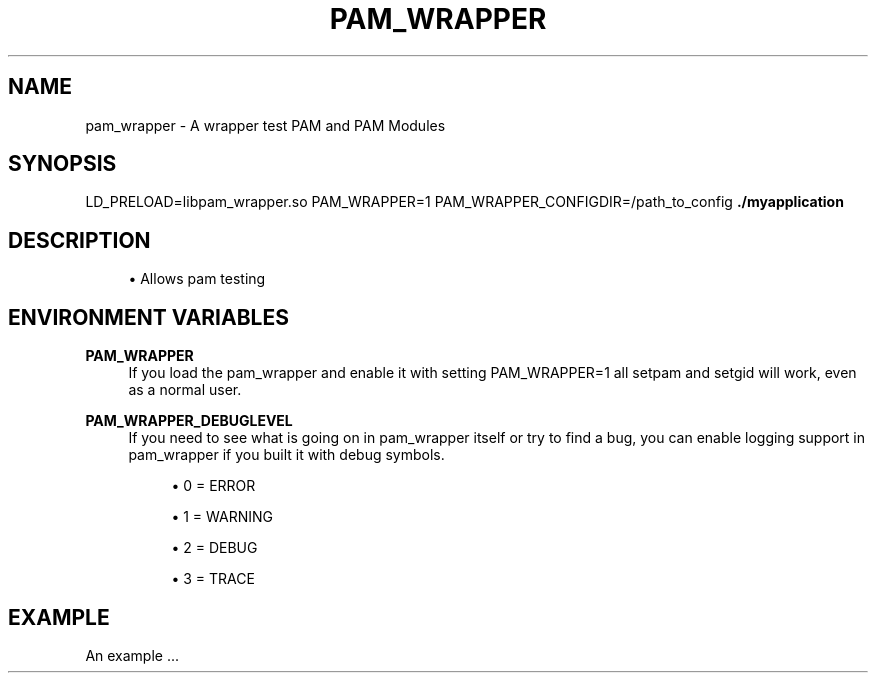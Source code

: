 '\" t
.\"     Title: pam_wrapper
.\"    Author: [FIXME: author] [see http://docbook.sf.net/el/author]
.\" Generator: DocBook XSL Stylesheets v1.78.1 <http://docbook.sf.net/>
.\"      Date: 09/30/2015
.\"    Manual: \ \&
.\"    Source: \ \&
.\"  Language: English
.\"
.TH "PAM_WRAPPER" "1" "09/30/2015" "\ \&" "\ \&"
.\" -----------------------------------------------------------------
.\" * Define some portability stuff
.\" -----------------------------------------------------------------
.\" ~~~~~~~~~~~~~~~~~~~~~~~~~~~~~~~~~~~~~~~~~~~~~~~~~~~~~~~~~~~~~~~~~
.\" http://bugs.debian.org/507673
.\" http://lists.gnu.org/archive/html/groff/2009-02/msg00013.html
.\" ~~~~~~~~~~~~~~~~~~~~~~~~~~~~~~~~~~~~~~~~~~~~~~~~~~~~~~~~~~~~~~~~~
.ie \n(.g .ds Aq \(aq
.el       .ds Aq '
.\" -----------------------------------------------------------------
.\" * set default formatting
.\" -----------------------------------------------------------------
.\" disable hyphenation
.nh
.\" disable justification (adjust text to left margin only)
.ad l
.\" -----------------------------------------------------------------
.\" * MAIN CONTENT STARTS HERE *
.\" -----------------------------------------------------------------
.SH "NAME"
pam_wrapper \- A wrapper test PAM and PAM Modules
.SH "SYNOPSIS"
.sp
LD_PRELOAD=libpam_wrapper\&.so PAM_WRAPPER=1 PAM_WRAPPER_CONFIGDIR=/path_to_config \fB\&./myapplication\fR
.SH "DESCRIPTION"
.sp
.RS 4
.ie n \{\
\h'-04'\(bu\h'+03'\c
.\}
.el \{\
.sp -1
.IP \(bu 2.3
.\}
Allows pam testing
.RE
.SH "ENVIRONMENT VARIABLES"
.PP
\fBPAM_WRAPPER\fR
.RS 4
If you load the pam_wrapper and enable it with setting PAM_WRAPPER=1 all setpam and setgid will work, even as a normal user\&.
.RE
.PP
\fBPAM_WRAPPER_DEBUGLEVEL\fR
.RS 4
If you need to see what is going on in pam_wrapper itself or try to find a bug, you can enable logging support in pam_wrapper if you built it with debug symbols\&.
.sp
.RS 4
.ie n \{\
\h'-04'\(bu\h'+03'\c
.\}
.el \{\
.sp -1
.IP \(bu 2.3
.\}
0 = ERROR
.RE
.sp
.RS 4
.ie n \{\
\h'-04'\(bu\h'+03'\c
.\}
.el \{\
.sp -1
.IP \(bu 2.3
.\}
1 = WARNING
.RE
.sp
.RS 4
.ie n \{\
\h'-04'\(bu\h'+03'\c
.\}
.el \{\
.sp -1
.IP \(bu 2.3
.\}
2 = DEBUG
.RE
.sp
.RS 4
.ie n \{\
\h'-04'\(bu\h'+03'\c
.\}
.el \{\
.sp -1
.IP \(bu 2.3
.\}
3 = TRACE
.RE
.RE
.SH "EXAMPLE"
.sp
An example \&...
